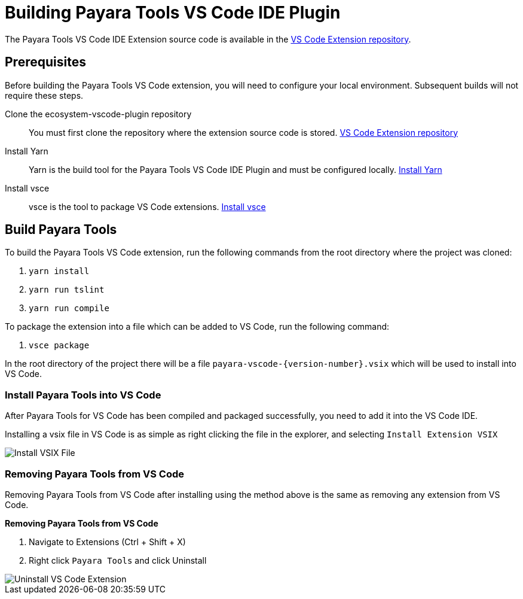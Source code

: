 [[building-vscode-ide-plugin]]
= Building Payara Tools VS Code IDE Plugin

The Payara Tools VS Code IDE Extension source code is available in the https://github.com/payara/ecosystem-vscode-plugin[VS Code Extension repository].

[[building-vscode-extension-prequisites]]
== Prerequisites
Before building the Payara Tools VS Code extension, you will need to configure your local environment. Subsequent builds will not require these steps.

Clone the ecosystem-vscode-plugin repository::
You must first clone the repository where the extension source code is stored. https://github.com/payara/ecosystem-vscode-plugin[VS Code Extension repository]

Install Yarn::
Yarn is the build tool for the Payara Tools VS Code IDE Plugin and must be configured locally. https://classic.yarnpkg.com/lang/en/docs/install/[Install Yarn]

Install vsce::
vsce is the tool to package VS Code extensions. https://www.npmjs.com/package/vsce[Install vsce]

[[building-vscode-extension]]
== Build Payara Tools
To build the Payara Tools VS Code extension, run the following commands from the root directory where the project was cloned:

. `yarn install`
. `yarn run tslint`
. `yarn run compile`

To package the extension into a file which can be added to VS Code, run the following command:

. `vsce package`

In the root directory of the project there will be a file `payara-vscode-{version-number}.vsix` which will be used to install into VS Code.

[[install-compiled-vscode-extension]]
=== Install Payara Tools into VS Code
After Payara Tools for VS Code has been compiled and packaged successfully, you need to add it into the VS Code IDE.

Installing a vsix file in VS Code is as simple as right clicking the file in the explorer, and selecting `Install Extension VSIX`

image::vscode-extension/building-extension/install-vsix.png[Install VSIX File]

[[remove-compiled-vscode-extension]]
=== Removing Payara Tools from VS Code
Removing Payara Tools from VS Code after installing using the method above is the same as removing any extension from VS Code.

.*Removing Payara Tools from VS Code*
. Navigate to Extensions (Ctrl + Shift + X)
. Right click `Payara Tools` and click Uninstall

image::vscode-extension/building-extension/uninstall-extension.png[Uninstall VS Code Extension]